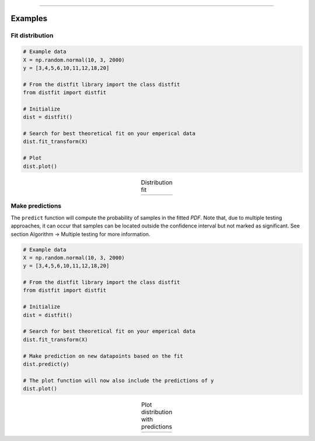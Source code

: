 .. _code_directive:

-------------------------------------

Examples
''''''''''

Fit distribution
--------------------------------------------------

.. code:: python

    # Example data
    X = np.random.normal(10, 3, 2000)
    y = [3,4,5,6,10,11,12,18,20]

    # From the distfit library import the class distfit
    from distfit import distfit

    # Initialize
    dist = distfit()

    # Search for best theoretical fit on your emperical data
    dist.fit_transform(X)

    # Plot
    dist.plot()

.. |fig1a| image:: ../figs/example_fig1a.png
    :scale: 80%

.. table:: Distribution fit
   :align: center

   +---------+
   | |fig1a| |
   +---------+


Make predictions
--------------------------------------------------

The ``predict`` function will compute the probability of samples in the fitted *PDF*. 
Note that, due to multiple testing approaches, it can occur that samples can be located 
outside the confidence interval but not marked as significant. See section Algorithm -> Multiple testing for more information.

.. code:: python

    # Example data
    X = np.random.normal(10, 3, 2000)
    y = [3,4,5,6,10,11,12,18,20]

    # From the distfit library import the class distfit
    from distfit import distfit

    # Initialize
    dist = distfit()

    # Search for best theoretical fit on your emperical data
    dist.fit_transform(X)

    # Make prediction on new datapoints based on the fit
    dist.predict(y)

    # The plot function will now also include the predictions of y
    dist.plot()

.. |fig1b| image:: ../figs/example_fig1b.png
    :scale: 80%

.. table:: Plot distribution with predictions
   :align: center

   +---------+
   | |fig1b| |
   +---------+
